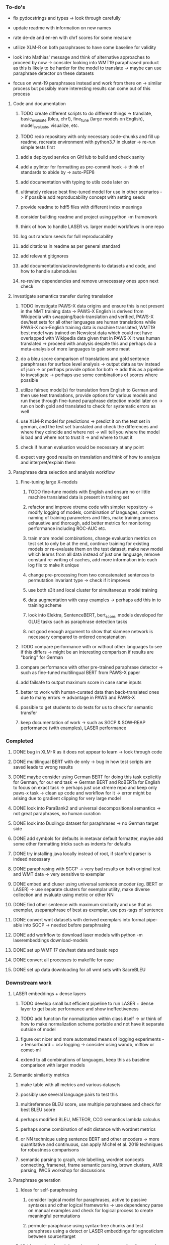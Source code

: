 *** To-do's

- fix pydocstrings and types -> look through carefully
- update readme with information on new names

- rate de-de and en-en with chrf scores for some measure
- utilize XLM-R on both paraphrases to have some baseline for validity

- look into Mathias' message and think of alternative approaches to proceed by now -> consider looking into WMT19 paraphrased product as this is likely to be harder for the model to translate -> maybe can use paraphrase detector on these datasets
- focus on wmt-19 paraphrases instead and work from there on -> similar process but possibly more interesting results can come out of this process

**** Code and documentation
***** TODO create different scripts to do different things -> translate, basic_evaluate (bleu, chrf), fine_tune (large models on English), model_evaluate, visualize, etc.
***** TODO redo repository with only necessary code-chunks and fill up readme, recreate environment with python3.7 in cluster -> re-run simple tests first
***** add a deployed service on GitHub to build and check sanity
***** add a pylinter for formatting as pre-commit hook -> think of standards to abide by -> auto-PEP8
***** add documentation with typing to utils code later on
***** ultimately release best fine-tuned model for use in other scenarios -> if possible add reproducability concept with setting seeds
***** provide readme to hdf5 files with different index meanings
***** consider building readme and project using python -m framework
***** think of how to handle LASER vs. larger model workflows in one repo
***** log out random seeds for full reproducability
***** add citations in readme as per general standard
***** add relevant gitignores
***** add documentation/acknowledgments to datasets and code, and how to handle submodules
***** re-review dependencies and remove unnecessary ones upon next check

**** Investigate semantics transfer during translation
***** TODO investigate PAWS-X data origins and ensure this is not present in the NMT training data -> PAWS-X English is derived from Wikipedia with swapping/back-translation and verified, PAWS-X dev/test sets for all other languages are human translations while PAWS-X non-English training data is machine translated, WMT19 best model was trained on Newstest data which could not have overlapped with Wikipedia data given that in PAWS-X it was human translated -> proceed with analysis despite this and perhaps do a meta-analysis of more languages to gain some meat
***** do a bleu score comparison of translations and gold sentence paraphrases for surface level analysis -> output data as tsv instead of json -> or perhaps provide option for both -> add this as a pipeline to investigate -> perhaps use some combinations of scores where possible
***** utilize fairseq model(s) for translation from English to German and then use test translations, provide options for various models and run these through fine-tuned paraphrase detection model later on -> run on both gold and translated to check for systematic errors as well
***** use XLM-R model for predictions -> predict it on the test set in german, and the test set translated and check the differences and where they coincide and where not -> will tell you where the model is bad and where not to trust it -> and where to trust it
***** check if human evaluation would be necessary at any point
***** expect very good results on translation and think of how to analyze and interpret/explain them

**** Paraphrase data selection and analysis workflow
***** Fine-tuning large X-models
****** TODO fine-tune models with English and ensure no or little machine translated data is present in training set
****** refactor and improve xtreme code with simpler repository -> modify logging of models, combination of languages, correct naming of training parameters and files, make training process exhaustive and thorough, add better metrics for monitoring performance including ROC-AUC etc.
****** train more model combinations, change evaluation metrics on test set to only be at the end, continue training for existing models or re-evaluate them on the test dataset, make new model which learns from all data instead of just one language, remove constant re-writing of caches, add more information into each log file to make it unique
****** change pre-processing from two concatenated sentences to permutation invariant type -> check if it improves
****** use both s3it and local cluster for simultaneous model training
****** data augmentation with easy examples -> perhaps add this in to training scheme
****** look into Elektra, SentenceBERT, bert_score, models developed for GLUE tasks such as paraphrase detection tasks 
****** not good enough argument to show that siamese network is necessary compared to ordered concatenation

***** TODO compare performance with or without other languages to see if this differs -> might be an interesting comparison if results are "boring" for German
***** compare performance with other pre-trained paraphrase detector -> such as fine-tuned multilingual BERT from PAWS-X paper
***** add failsafe to output maximum score in case same inputs
***** better to work with human-curated data than back-translated ones due to many errors -> advantage in PAWS and PAWS-X
***** possible to get students to do tests for us to check for semantic transfer
***** keep documentation of work -> such as SGCP & SOW-REAP performance (with examples), LASER performance

*** Completed
***** DONE bug in XLM-R as it does not appear to learn -> look through code
      CLOSED: [2020-06-17 Wed 16:47]
***** DONE multilingual BERT with de only -> bug in how test scripts are saved leads to wrong results
      CLOSED: [2020-06-17 Wed 16:48]
***** DONE maybe consider using German BERT for doing this task explicitly for German, for our end task -> German BERT and RoBERTa for English to focus on exact task -> perhaps just use xtreme repo and keep only paws-x task -> clean up code and workflow for it -> error might be arising due to gradient clipping for very large model
      CLOSED: [2020-06-17 Wed 16:48]
***** DONE look into ParaBank2 and universal decompositional semantics -> not great paraphrases, no human curation
      CLOSED: [2020-06-05 Fri 14:28]
***** DONE look into Duolingo dataset for paraphrases -> no German target side
      CLOSED: [2020-06-05 Fri 13:56]
***** DONE add symbols for defaults in metavar default formatter, maybe add some other formatting tricks such as indents for defaults
      CLOSED: [2020-06-02 Tue 17:55]
***** DONE try installing java locally instead of root, if stanford parser is indeed necessary
      CLOSED: [2020-05-29 Fri 15:23]
***** DONE paraphrasing with SGCP -> very bad results on both original test and WMT data -> very sensitive to exemplar
      CLOSED: [2020-05-28 Thu 18:14]
***** DONE embed and cluser using universal sentence encoder (eg. BERT or LASER) -> use separate clusters for exemplar utility, make diverse collection and evaluate using metric or other NN
      CLOSED: [2020-05-28 Thu 17:52]
***** DONE find other sentence with maximum similarity and use that as exemplar, useparaphrase of best as exemplar, use pos-tags of sentence
      CLOSED: [2020-05-28 Thu 17:52]
***** DONE convert wmt datasets with derived exemplars into format pipe-able into SGCP -> needed before paraphrasing
      CLOSED: [2020-05-28 Thu 17:52]
***** DONE add workflow to download laser models with python -m laserembeddings download-models
      CLOSED: [2020-05-28 Thu 17:49]
***** DONE set up WMT 17 dev/test data and basic repo
      CLOSED: [2020-04-29 Wed 15:57]
***** DONE convert all processes to makefile for ease
      CLOSED: [2020-05-04 Mon 15:31]
***** DONE set up data downloading for all wmt sets with SacreBLEU
      CLOSED: [2020-05-17 Sun 21:58]

*** Downstream work
**** LASER embeddings + dense layers
***** TODO develop small but efficient pipeline to run LASER + dense layer to get basic performance and show ineffectiveness
***** TODO add function for normalization within class itself -> or think of how to make normalization scheme portable and not have it separate outside of model
***** figure out nicer and more automated means of logging experiments -> tensorboard + csv logging -> consider using wandb, mlflow or comet-ml
***** extend to all combinations of languages, keep this as baseline comparison with larger models

**** Semantic similarity metrics
***** make table with all metrics and various datasets
***** possibly use several language pairs to test this
***** multireference BLEU score, use multiple paraphrases and check for best BLEU score
***** perhaps modified BLEU, METEOR, CCG semantics lambda calculus
***** perhaps some combination of edit distance with wordnet metrics
***** or NN technique using sentence BERT and other encoders -> more quantitative and continuous, can apply Michel et al. 2019 techniques for robustness comparisons
***** semantic parsing to graph, role labelling, wordnet concepts connecting, framenet, frame semantic parsing, brown clusters, AMR parsing, IWCS workshop for discussions 

**** Paraphrase generation
***** Ideas for self-paraphrasing
****** consider logical model for paraphrases, active to passive syntaxes and other logical frameworks -> use dependency parse on manual examples and check for logical process to create meaningful permutations
****** permute-paraphrase using syntax-tree chunks and test paraphrses using a detect or LASER embeddings for agnosticism between source/target

***** Viable pre-developed dynamic paraphrase-generation frameworks
****** SOW-REAP [torch, python3, average-documented] -> generate paraphrases without exemplar sentence form, worth trying out
******* refactor/extract out SOW model, shorten pipeline in sow to reduce computation and make input simpler
******* make quick samples from SOW and hand-select good ones, test them manually on fairseq NMT system for en-de to probe robustness
******* fork sow repo and clean code, remove bugs and make better documented with dep tracking and clearer instructions
******* require nltk word tokenize before main processing

****** SGCP [torch, python3, well-documented] -> generate paraphrases given exemplar sentence form, limitation is that exemplar sentence is a hard dependency, poor performance and not very semantically sound paraphrases
******* ParaNMT is likely to be better than QQPos since latter was trained only on qns
******* BERT score, BERT, RoBERTa for detecting paraphrases and quality
******* hand-written exemplar for meaningful output
******* remove exemplar sentence and replace with syntax form
******* clustering is done by meaning and not syntax -> or try difference via standard parse -> or random
******* provision of syntax directly instead of exemplar sentence
******* fix bug in sgcp to write all outs on separate lines and to not compute any similarity
******* change k means to find best number of clusters
******* add various paraphrase generation styles for SGCP such as same cluster, other cluster and same as source
******* require nltk word tokenize before main processing
******* future-idea: end-to-end paraphrase generation with adversarial goal, but unrealistic given time-frame and support

***** Legacy frameworks
****** Pair-it [tensorflow, python3, poorly documented] -> has potential to work but requires major refactoring
****** SCPN [torch, python2.7, poorly documented] -> buggy, but some examples work

**** Data augmenttion
***** look into nli adversarial datasets -> Nevin and Aatlantise
***** either look for paraphrase source and target pair which are closest to gold ones and augment data with these -> is safer to train with and can possibly improve overall translation quality
***** otherwise, find paraphrase which is close on source side but problematic on target side and augment these with gold target -> acts as a regularizing anchor and possibly adds some stability
***** Zipf's law should apply to syntax chunks, bias might still be present
***** anchor might still be useful, look for similar syntax on the target side that can be substituted -> maybe some kind of imitation to make augmented pairs 
***** consider contributing paraphrases to data augmentation libraries from research
***** noise is not problematic since there is already noise present in normal training data
***** meaning preserving + adversarial outcome -> then useful
***** augmentation is important if adversarial attack is successful, maybe syntax real-life frequency has effect
